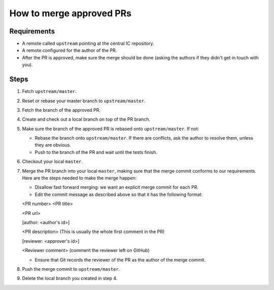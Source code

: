 How to merge approved PRs
=========================

Requirements
--------------

- A remote called ``upstream`` pointing at the central IC repository.

- A remote configured for the author of the PR.

- After the PR is approved, make sure the merge should be done (asking the authors if they didn't get in touch with you).


Steps
-------

#. Fetch ``upstream/master``.

#. Reset or rebase your master branch to ``upstream/master``.

#. Fetch the branch of the approved PR.

#. Create and check out a local branch on top of the PR branch.

#. Make sure the branch of the approved PR is rebased onto ``upstream/master``. If not:

   * Rebase the branch onto ``upstream/master``. If there are conflicts, ask the author to resolve them, unless they are obvious.

   * Push to the branch of the PR and wait until the tests finish.

#. Checkout your local ``master``.

#. Merge the PR branch into your local ``master``, making sure that the merge commit conforms to our requirements. Here are the steps needed to make the merge happen:

   * Disallow fast forward merging: we want an explicit merge commit for each PR.

   * Edit the commit message as described above so that it has the following format:

   <PR number>  <PR title>

   <PR url>

   [author: <author's id>]

   <PR description>  (This is usually the whole first comment in the PR)

   [reviewer: <approver's id>]

   <Reviewer comment> (comment the reviewer left on GitHub)


   * Ensure that Git records the reviewer of the PR as the author of the merge commit.

#. Push the merge commit to ``upstream/master``.

#. Delete the local branch you created in step 4.

